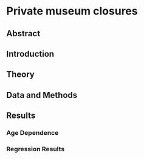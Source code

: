 #+latex_class: article_usual2
# erases make title
# #+BIND: org-export-latex-title-command ""

# fucks all the maketitlestuff just to be sure
#+OPTIONS: num:nil
#+OPTIONS: toc:nil
#+OPTIONS: h:5



#+BEGIN_SRC R :session calc :exports none :results values drawer :dir /home/johannes/
library(jtls)
dt_nbrs <- fread("/home/johannes/Dropbox/phd/papers/closing/misc/nbrs.csv")
wd_nbrs(dt_nbrs)
## quit(save="no")
#+end_src

#+RESULTS:
:results:
# meanhaz
#+MACRO: meanhaz_upto_20 0.90%
#+MACRO: meanhaz_upto_30 0.92%
#+MACRO: meanhaz_upto_40 0.78%
#+MACRO: meanhaz_upto_100 0.79%


# pltcfgs
#+MACRO: ynkplt_p_vrblcvrg_ugrpd (eval (concat "#+label: fig:p_vrblcvrg_ugrpd\n" "#+caption: PMDB variable coverage by museum status\n" "#+attr_latex: :width 19cm\n" "[[file:../figures/p_vrblcvrg_ugrpd.pdf]]"))
#+MACRO: ynkplt_p_vrblcvrg (eval (concat "#+label: fig:p_vrblcvrg\n" "#+caption: PMDB variable coverage by museum status and variable group\n" "#+attr_latex: :width 19cm\n" "[[file:../figures/p_vrblcvrg.pdf]]"))
#+MACRO: ynkplt_p_vrblcvrg_ratio (eval (concat "#+label: fig:p_vrblcvrg_ratio\n" "#+caption: PMDB variable coverage (abs/rel prop) by museum status and variable group\n" "#+attr_latex: :width 18cm\n" "[[file:../figures/p_vrblcvrg_ratio.pdf]]"))
#+MACRO: ynkplt_p_surv (eval (concat "#+label: fig:p_surv\n" "#+caption: Private Museum Survival probability\n" "#+attr_latex: :width 14cm\n" "[[file:../figures/p_surv.pdf]]"))
#+MACRO: ynkplt_p_hazard (eval (concat "#+label: fig:p_hazard\n" "#+caption: Private Museum hazard function\n" "#+attr_latex: :width 16cm\n" "[[file:../figures/p_hazard.pdf]]"))
#+MACRO: ynkplt_p_agedens (eval (concat "#+label: fig:p_agedens\n" "#+caption: Age distribution of private museums\n" "#+attr_latex: :width 17cm\n" "[[file:../figures/p_agedens.pdf]]"))
#+MACRO: ynkplt_p_yeardens (eval (concat "#+label: fig:p_yeardens\n" "#+caption: Private Museum-year Distribution\n" "#+attr_latex: :width 19cm\n" "[[file:../figures/p_yeardens.pdf]]"))
#+MACRO: ynkplt_p_coxphdiag_more (eval (concat "#+label: fig:p_coxphdiag_more\n" "#+caption: Model Diagnostics\n" "#+attr_latex: :width 19cm\n" "[[file:../figures/p_coxphdiag_more.pdf]]"))


# figlbls
#+MACRO: refplt_p_vrblcvrg_ugrpd \ref{fig:p_vrblcvrg_ugrpd}
#+MACRO: refplt_p_vrblcvrg \ref{fig:p_vrblcvrg}
#+MACRO: refplt_p_vrblcvrg_ratio \ref{fig:p_vrblcvrg_ratio}
#+MACRO: refplt_p_surv \ref{fig:p_surv}
#+MACRO: refplt_p_hazard \ref{fig:p_hazard}
#+MACRO: refplt_p_agedens \ref{fig:p_agedens}
#+MACRO: refplt_p_yeardens \ref{fig:p_yeardens}
#+MACRO: refplt_p_coxphdiag_more \ref{fig:p_coxphdiag_more}


# reftbl
#+MACRO: reftbl_t_testtable \ref{tbl:t_testtable}
#+MACRO: reftbl_t_coxzph \ref{tbl:t_coxzph}
#+MACRO: reftbl_t_reg_coxph \ref{tbl:t_reg_coxph}
:end:


* Private museum closures

** Abstract

** Introduction



** Theory

** Data and Methods

** Results

*** Age Dependence

*** Regression Results




